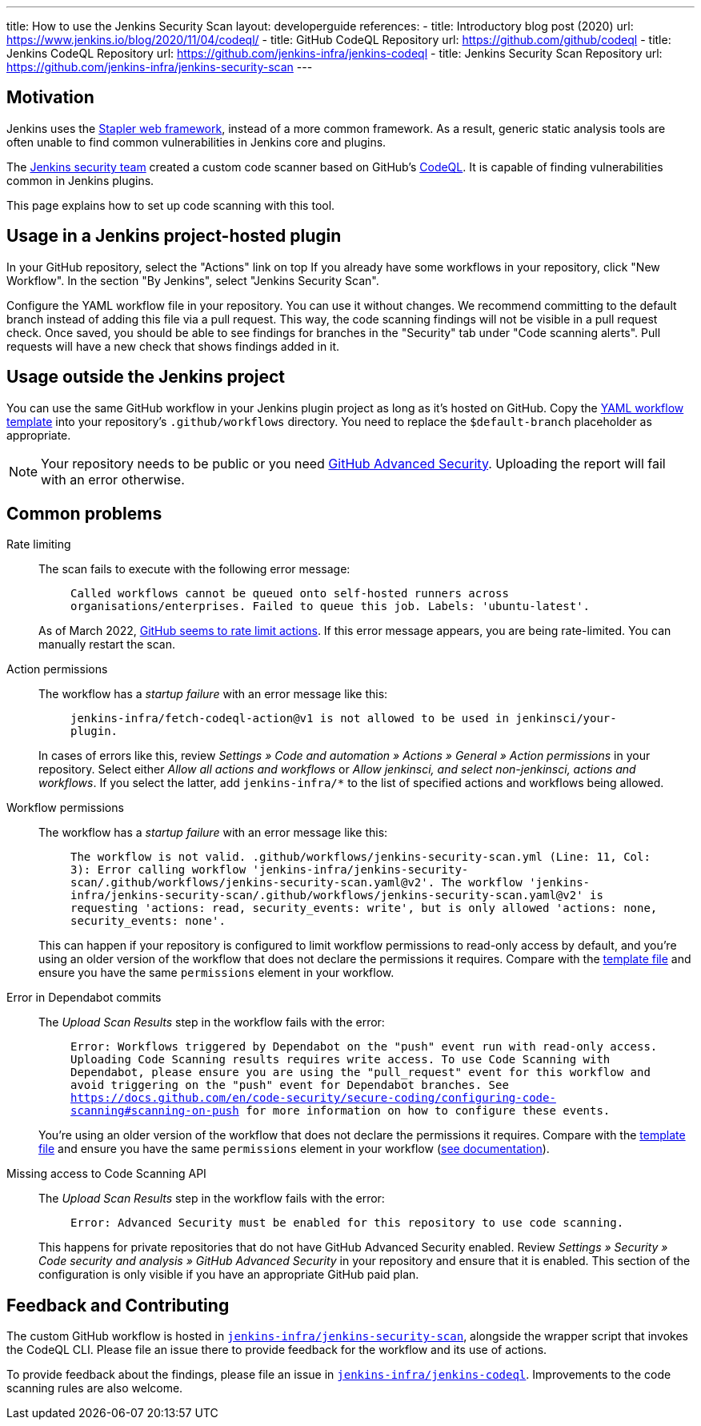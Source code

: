 ---
title: How to use the Jenkins Security Scan
layout: developerguide
references:
- title: Introductory blog post (2020)
  url: https://www.jenkins.io/blog/2020/11/04/codeql/
- title: GitHub CodeQL Repository
  url: https://github.com/github/codeql
- title: Jenkins CodeQL Repository
  url: https://github.com/jenkins-infra/jenkins-codeql
- title: Jenkins Security Scan Repository
  url: https://github.com/jenkins-infra/jenkins-security-scan
---

== Motivation

Jenkins uses the https://github.com/jenkinsci/stapler[Stapler web framework], instead of a more common framework.
As a result, generic static analysis tools are often unable to find common vulnerabilities in Jenkins core and plugins.

The link:/security/team/[Jenkins security team] created a custom code scanner based on GitHub's https://github.com/github/codeql[CodeQL].
It is capable of finding vulnerabilities common in Jenkins plugins.

This page explains how to set up code scanning with this tool.

== Usage in a Jenkins project-hosted plugin

In your GitHub repository, select the "Actions" link on top
If you already have some workflows in your repository, click "New Workflow".
In the section "By Jenkins", select "Jenkins Security Scan".

Configure the YAML workflow file in your repository.
You can use it without changes.
We recommend committing to the default branch instead of adding this file via a pull request.
This way, the code scanning findings will not be visible in a pull request check.
Once saved, you should be able to see findings for branches in the "Security" tab under "Code scanning alerts".
Pull requests will have a new check that shows findings added in it.

////
TODO Decide whether we want to continue to support this.
== Usage in a Jenkins project-hosted plugin (GitHub topic)

Add the topic `jenkins-security-scan-enabled` to your repository.
Within 24 hours, the first code scanning results should appear.
Unlike the GitHub Action, feedback is not immediate, as scans are only running periodically.
////

== Usage outside the Jenkins project

You can use the same GitHub workflow in your Jenkins plugin project as long as it's hosted on GitHub.
Copy the https://github.com/jenkinsci/.github/blob/master/workflow-templates/jenkins-security-scan.yaml[YAML workflow template] into your repository's `.github/workflows` directory.
You need to replace the `$default-branch` placeholder as appropriate.

NOTE: Your repository needs to be public or you need https://docs.github.com/en/get-started/learning-about-github/about-github-advanced-security[GitHub Advanced Security].
Uploading the report will fail with an error otherwise.

== Common problems

Rate limiting::
The scan fails to execute with the following error message:
+
> `Called workflows cannot be queued onto self-hosted runners across organisations/enterprises. Failed to queue this job. Labels: 'ubuntu-latest'.`
+
As of March 2022, https://github.community/t/called-workflows-cannot-be-queued-onto-self-hosted-runners-across-organisations-enterprises-failed-to-queue-this-job-labels-ubuntu-latest/229355/10[GitHub seems to rate limit actions].
If this error message appears, you are being rate-limited.
You can manually restart the scan.
Action permissions::
+
The workflow has a _startup failure_ with an error message like this:
+
> `jenkins-infra/fetch-codeql-action@v1 is not allowed to be used in jenkinsci/your-plugin.`
+
In cases of errors like this, review _Settings » Code and automation » Actions » General » Action permissions_ in your repository.
Select either _Allow all actions and workflows_ or _Allow jenkinsci, and select non-jenkinsci, actions and workflows_.
If you select the latter, add `jenkins-infra/*` to the list of specified actions and workflows being allowed.
Workflow permissions::
+
The workflow has a _startup failure_ with an error message like this:
+
> `The workflow is not valid. .github/workflows/jenkins-security-scan.yml (Line: 11, Col: 3): Error calling workflow 'jenkins-infra/jenkins-security-scan/.github/workflows/jenkins-security-scan.yaml@v2'. The workflow 'jenkins-infra/jenkins-security-scan/.github/workflows/jenkins-security-scan.yaml@v2' is requesting 'actions: read, security_events: write', but is only allowed 'actions: none, security_events: none'.`
+
This can happen if your repository is configured to limit workflow permissions to read-only access by default, and you're using an older version of the workflow that does not declare the permissions it requires.
Compare with the https://github.com/jenkinsci/.github/blob/master/workflow-templates/jenkins-security-scan.yaml[template file] and ensure you have the same `permissions` element in your workflow.
Error in Dependabot commits::
+
The _Upload Scan Results_ step in the workflow fails with the error:
+
> `Error: Workflows triggered by Dependabot on the "push" event run with read-only access. Uploading Code Scanning results requires write access. To use Code Scanning with Dependabot, please ensure you are using the "pull_request" event for this workflow and avoid triggering on the "push" event for Dependabot branches. See https://docs.github.com/en/code-security/secure-coding/configuring-code-scanning#scanning-on-push for more information on how to configure these events.`
+
You're using an older version of the workflow that does not declare the permissions it requires.
Compare with the https://github.com/jenkinsci/.github/blob/master/workflow-templates/jenkins-security-scan.yaml[template file] and ensure you have the same `permissions` element in your workflow (https://docs.github.com/en/code-security/supply-chain-security/keeping-your-dependencies-updated-automatically/automating-dependabot-with-github-actions#changing-github_token-permissions[see documentation]).

Missing access to Code Scanning API::
+
The _Upload Scan Results_ step in the workflow fails with the error:
+
> `Error: Advanced Security must be enabled for this repository to use code scanning.`
+
This happens for private repositories that do not have GitHub Advanced Security enabled.
Review _Settings » Security » Code security and analysis » GitHub Advanced Security_ in your repository and ensure that it is enabled.
This section of the configuration is only visible if you have an appropriate GitHub paid plan.

== Feedback and Contributing

The custom GitHub workflow is hosted in https://github.com/jenkins-infra/jenkins-security-scan[`jenkins-infra/jenkins-security-scan`], alongside the wrapper script that invokes the CodeQL CLI.
Please file an issue there to provide feedback for the workflow and its use of actions.

To provide feedback about the findings, please file an issue in https://github.com/jenkins-infra/jenkins-codeql[`jenkins-infra/jenkins-codeql`].
Improvements to the code scanning rules are also welcome.
